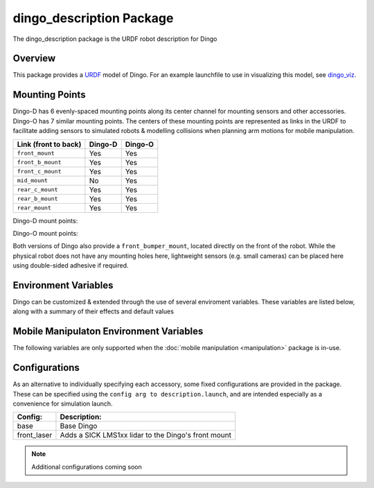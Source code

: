 dingo_description Package
===========================

The dingo_description package is the URDF robot description for Dingo

.. _Source: https://github.com/dingo-cpr/dingo


Overview
---------

This package provides a `URDF <http://wiki.ros.org/urdf>`_ model of Dingo.  For an example launchfile to use in visualizing this model, see `dingo_viz <http://wiki.ros.org/dingo_viz>`_.

.. image:: images/dingo_urdf.png
  :alt: Dingo model


Mounting Points
-----------------

Dingo-D has 6 evenly-spaced mounting points along its center channel for mounting sensors and other accessories.  Dingo-O
has 7 similar mounting points.  The centers of these mounting points are represented as links in the URDF to facilitate
adding sensors to simulated robots & modelling collisions when planning arm motions for mobile manipulation.

====================== ========== ==========
Link (front to back)   Dingo-D    Dingo-O
====================== ========== ==========
``front_mount``        Yes        Yes
``front_b_mount``      Yes        Yes
``front_c_mount``      Yes        Yes
``mid_mount``          No         Yes
``rear_c_mount``       Yes        Yes
``rear_b_mount``       Yes        Yes
``rear_mount``         Yes        Yes
====================== ========== ==========

Dingo-D mount points:

.. image:: images/dingo-d-mounts.png
  :alt: Dingo-D mount points

Dingo-O mount points:

.. image:: images/dingo-o-mounts.png
  :alt: Dingo-O mount points

Both versions of Dingo also provide a ``front_bumper_mount``, located directly on the front of the robot.  While the physical
robot does not have any mounting holes here, lightweight sensors (e.g. small cameras) can be placed here using double-sided
adhesive if required.

.. image:: images/dingo-d-front_bumper_mount.png
  :alt: front_bumper_mount


Environment Variables
-----------------------

Dingo can be customized & extended through the use of several enviroment variables. These variables are listed below, along with a
summary of their effects and default values

.. raw:: html

    <table><tbody><tr><td><p><strong>Variable</strong> </p></td>
      <td><p><strong>Default</strong> </p></td>
      <td><p><strong>Description</strong> </p></td>
    </tr>
    <tr><td><span class="anchor" id="line-11"></span><p><tt>DINGO_OMNI</tt> </p></td>
      <td><p><tt>0</tt> </p></td>
      <td><p>Set to 1 to switch from Dingo-D to Dingo-O (with omni-directional mecanum wheels)</p></td>
    </tr>
    <tr><td><span class="anchor" id="line-11"></span><p><tt>DINGO_URDF_EXTRAS</tt> </p></td>
      <td><p><tt>emptyu.urdf</tt> </p></td>
      <td><p>Specifies the path to a URDF file with which to extend the robot's physical configuraiton</p></td>
    </tr>
    <tr><td><span class="anchor" id="line-11"></span><p><tt>DINGO_CONTROL_EXTRAS</tt> </p></td>
      <td><p><tt>0</tt> </p></td>
      <td><p>Set to 1 to enable loading <tt>DINGO_CONTROL_EXTRAS_PATH</tt></p></td>
    </tr>
    <tr><td><span class="anchor" id="line-11"></span><p><tt>DINGO_CONTROL_EXTRAS_PATH</tt> </p></td>
      <td><p><i>undefined</i> </p></td>
      <td><p>Path to a YAML file on-disk that can be used to override or extend Dingo's default controls</p></td>
    </tr>
    <tr><td><span class="anchor" id="line-11"></span><p><tt>DINGO_CONFIG</tt> </p></td>
      <td><p><tt>base</tt> </p></td>
      <td><p>Specifies what pre-made sensor/mission configuration to load (see below)</p></td>
    </tr>
    <!--
      Primary LIDAR Sensors
    -->
    <tr><td><span class="anchor" id="line-11"></span><p><tt>DINGO_LASER</tt> </p></td>
      <td><p><tt>0</tt> </p></td>
      <td><p>Set to 1 to equip Dingo with a primary lidar unit, normally front-facing</p></td>
    </tr>
    <tr><td><span class="anchor" id="line-11"></span><p><tt>DINGO_LASER_MODEL</tt> </p></td>
      <td><p><tt>lms1xx</tt> </p></td>
      <td>
        <p>Sets the model of lidar sensor on the robot. Ignored if <tt>DINGO_LASER</tt> is <tt>0</tt>.  Allowed values are:</p>
        <ul>
          <li><tt>lms1xx</tt> - Sick LMS-1xx (default)</li>
          <li><tt>ust10</tt> - Hokuyo UST-10</li>
        </ul>
      </td>
    </tr>
    <tr><td><span class="anchor" id="line-11"></span><p><tt>DINGO_LASER_MOUNT</tt> </p></td>
      <td><p><tt>front</tt> </p></td>
      <td>
        <p>Defines the mount point the Dingo's laser is connected to.  Allowed values are:</p>
        <ul>
          <li><tt>front[_b|_c]</tt></li>
          <li><tt>mid</tt> (Dingo-O only)</li>
          <li><tt>rear[_b|_c]</tt></li>
        </ul>
      </td>
    </tr>
    <tr><td><span class="anchor" id="line-11"></span><p><tt>DINGO_LASER_TOPIC</tt> </p></td>
      <td><p><tt>front/scan</tt> </p></td>
      <td><p>The ROS topic that Dingo's lidar publishes on</p></td>
    </tr>
    <tr><td><span class="anchor" id="line-11"></span><p><tt>DINGO_LASER_OFFSET</tt> </p></td>
      <td><p><tt>0.11 0 0</tt> </p></td>
      <td><p>XYZ offset for Dingo's lidar</p></td>
    </tr
    <tr><td><span class="anchor" id="line-11"></span><p><tt>DINGO_LASER_RPY</tt> </p></td>
      <td><p><tt>0 0 0</tt> </p></td>
      <td><p>RPY offset for Dingo's lidar</p></td>
    </tr>
    <!--
      Secondary LIDAR (ARK)
    -->
    <tr><td><span class="anchor" id="line-11"></span><p><tt>DINGO_LASER_SECONDARY</tt> </p></td>
      <td><p><tt>0</tt> </p></td>
      <td><p>Set to 1 to equip Dingo with a secondary lidar unit, normally rear-facing</p></td>
    </tr>
    <tr><td><span class="anchor" id="line-11"></span><p><tt>DINGO_LASER_SECONDARY_MODEL</tt> </p></td>
      <td><p><tt>lms1xx</tt> </p></td>
      <td>
        <p>Sets the model of secondary lidar sensor on the robot. Ignored if <tt>DINGO_LASER_SECONDARY</tt> is <tt>0</tt>.  Allowed values are:</p>
        <ul>
          <li><tt>lms1xx</tt> - Sick LMS-1xx (default)</li>
          <li><tt>ust10</tt> - Hokuyo UST-10</li>
        </ul>
      </td>
    </tr>
    <tr><td><span class="anchor" id="line-11"></span><p><tt>DINGO_LASER_SECONDARY_MOUNT</tt> </p></td>
      <td><p><tt>rear</tt> </p></td>
      <td>
        <p>Defines the mount point the Dingo's secondary laser is connected to.  Allowed values are:</p>
        <ul>
          <li><tt>front[_b|_c]</tt></li>
          <li><tt>mid</tt> (Dingo-O only)</li>
          <li><tt>rear[_b|_c]</tt></li>
        </ul>
      </td>
    </tr>
    <tr><td><span class="anchor" id="line-11"></span><p><tt>DINGO_LASER_SECONDARY_TOPIC</tt> </p></td>
      <td><p><tt>rear/scan</tt> </p></td>
      <td><p>The ROS topic that Dingo's secondary lidar publishes on</p></td>
    </tr>
    <tr><td><span class="anchor" id="line-11"></span><p><tt>DINGO_LASER_SECONDARY_OFFSET</tt> </p></td>
      <td><p><tt>-0.11 0 0</tt> </p></td>
      <td><p>XYZ offset for Dingo's secondary lidar</p></td>
    </tr
    <tr><td><span class="anchor" id="line-11"></span><p><tt>DINGO_LASER_SECONDARY_RPY</tt> </p></td>
      <td><p><tt>0 0 3.14159</tt> </p></td>
      <td><p>RPY offset for Dingo's secondary lidar</p></td>
    </tr>
    <!--
      3D LIDAR
    -->
    <tr><td><span class="anchor" id="line-11"></span><p><tt>DINGO_LASER_3D</tt> </p></td>
      <td><p><tt>0</tt> </p></td>
      <td><p>Set to 1 to equip Dingo with a primary 3D lidar unit, normally front-facing</p></td>
    </tr>
    <tr><td><span class="anchor" id="line-11"></span><p><tt>DINGO_LASER_3D_MODEL</tt> </p></td>
      <td><p><tt>vlp16</tt> </p></td>
      <td>
        <p>Sets the model of lidar sensor on the robot. Ignored if <tt>DINGO_LASER_3D</tt> is <tt>0</tt>.  Allowed values are:</p>
        <ul>
          <li><tt>vlp16</tt> - Velodyne VLP-16 (default)</li>
          <li>No other models supported yet, but may be expanded in future</li>
        </ul>
      </td>
    </tr>
    <tr><td><span class="anchor" id="line-11"></span><p><tt>DINGO_LASER_3D_MOUNT</tt> </p></td>
      <td><p><tt>front</tt> </p></td>
      <td>
        <p>Defines the mount point the Dingo's 3D laser is connected to.  Allowed values are:</p>
        <ul>
          <li><tt>front[_b|_c]</tt></li>
          <li><tt>mid</tt> (Dingo-O only)</li>
          <li><tt>rear[_b|_c]</tt></li>
        </ul>
      </td>
    </tr>
    <tr><td><span class="anchor" id="line-11"></span><p><tt>DINGO_LASER_3D_TOPIC</tt> </p></td>
      <td><p><tt>front/points</tt> </p></td>
      <td><p>The ROS topic that Dingo's 3D lidar publishes on</p></td>
    </tr>
    <tr><td><span class="anchor" id="line-11"></span><p><tt>DINGO_LASER_3D_OFFSET</tt> </p></td>
      <td><p><tt>0 0 0</tt> </p></td>
      <td><p>XYZ offset for Dingo's 3D lidar</p></td>
    </tr
    <tr><td><span class="anchor" id="line-11"></span><p><tt>DINGO_LASER_3D_RPY</tt> </p></td>
      <td><p><tt>0 0 0</tt> </p></td>
      <td><p>RPY offset for Dingo's 3D lidar</p></td>
    </tr>
    <!--
      RealSense Sensors
    -->
    <tr><td><span class="anchor" id="line-11"></span><p><tt>DINGO_REALSENSE</tt> </p></td>
      <td><p><tt>0</tt> </p></td>
      <td><p>Set to 1 to equip Dingo with a RealSense depth camera</p></td>
    </tr>
    <tr><td><span class="anchor" id="line-11"></span><p><tt>DINGO_REALSENSE_MODEL</tt> </p></td>
      <td><p><tt>d435</tt> </p></td>
      <td>
        <p>Sets the model of RealSense camera on the robot. Ignored if <tt>DINGO_REALSENSE</tt> is <tt>0</tt>.  Allowed values are:</p>
        <ul>
          <li><tt>d435</tt> (default)</li>
          <li><tt>d435i</tt></li>
          <li><tt>d415</tt></li>
          <li><tt>d455</tt> <i>Note: this camera is not supported by the <tt>realsense2_camera</tt> package yet; it is included or future compatibility</i></li>
          <li><tt>l515</tt></li>
        </ul>
      </td>
    </tr>
    <tr><td><span class="anchor" id="line-11"></span><p><tt>DINGO_REALSENSE_MOUNT</tt> </p></td>
      <td><p><tt>front</tt> </p></td>
      <td>
        <p>Defines the mount point the Dingo's RealSense is connected to</p>
        <ul>
          <li><tt>front</tt></li>
          <li><tt>mid</tt></li>
          <li><tt>rear</tt></li>
          <li><tt>front_bumper</tt></li>
        </ul>
      </td>
    </tr>
    <tr><td><span class="anchor" id="line-11"></span><p><tt>DINGO_REALSENSE_TOPIC</tt> </p></td>
      <td><p><tt>realsense</tt> </p></td>
      <td><p>The ROS namespace that Dingo's Realsense topics publish in.  e.g. pointcloud data will be in <tt>$(DINGO_REALSENSE_TOPIC)/depth/color/points</tt></p></td>
    </tr>
    <tr><td><span class="anchor" id="line-11"></span><p><tt>DINGO_REALSENSE_OFFSET</tt> </p></td>
      <td><p><tt>0 0 0</tt> </p></td>
      <td><p>XYZ offset for Dingo's RealSense</p></td>
    </tr
    <tr><td><span class="anchor" id="line-11"></span><p><tt>DINGO_REALSENSE_RPY</tt> </p></td>
      <td><p><tt>0 0 0</tt> </p></td>
      <td><p>RPY offset for Dingo's RealSense</p></td>
    </tr>
    </tbody></table>

Mobile Manipulaton Environment Variables
-------------------------------------------

The following variables are only supported when the :doc:`mobile manipulation <manipulation>` package is in-use.

.. raw:: html

    <table><tbody><tr><td><p><strong>Variable</strong> </p></td>
      <td><p><strong>Default</strong> </p></td>
      <td><p><strong>Description</strong> </p></td>
    </tr>
    <!--
      Arm Configuration
    -->
    <tr><td><span class="anchor" id="line-11"></span><p><tt>DINGO_ARM_MODEL</tt> </p></td>
      <td><p><tt>gen3_lite</tt> </p></td>
      <td><p>The model of arm mounted to the Dingo</p></td>
    </tr>
    <tr><td><span class="anchor" id="line-11"></span><p><tt>DINGO_ARM_GRIPPER</tt> </p></td>
      <td><p><tt>gen3_lite_2f</tt> </p></td>
      <td><p>The type of gripper mounted to the end of the arm</p></td>
    </tr>
    <tr><td><span class="anchor" id="line-11"></span><p><tt>DINGO_ARM_DOF</tt> </p></td>
      <td><p><tt>6</tt> </p></td>
      <td><p>The number of degrees of freedom in the arm</p></td>
    </tr>
    <tr><td><span class="anchor" id="line-11"></span><p><tt>DINGO_ARM_MOUNT</tt> </p></td>
      <td><p><tt>front_b_mount</tt> </p></td>
      <td><p>Specifies the link that the arm is attached to in the URDF</p></td>
    </tr>
    <tr><td><span class="anchor" id="line-11"></span><p><tt>DINGO_ARM_XYZ</tt> </p></td>
      <td><p><tt>0 0 0</tt> </p></td>
      <td><p>XYZ offset for Dingo's arm relative to its mounting point</p></td>
    </tr>
    <tr><td><span class="anchor" id="line-11"></span><p><tt>DINGO_ARM_RPY</tt> </p></td>
      <td><p><tt>0 0 0</tt> </p></td>
      <td><p>RPY offset for Dingo's arm relative to its mounting point</p></td>
    </tr>
    <tr><td><span class="anchor" id="line-11"></span><p><tt>DINGO_ARM_HOST</tt> </p></td>
      <td><p><tt>192.168.131.40</tt> </p></td>
      <td><p>IP address of the Dingo's arm</p></td>
    </tr>
    <tr><td><span class="anchor" id="line-11"></span><p><tt>DINGO_ARM_EXTERNAL_POWER</tt> </p></td>
      <td><p><tt>0</tt> </p></td>
      <td><p>Set to 1 to add the arm's power regulator to the robot's URDF</p></td>
    </tr>
    <tr><td><span class="anchor" id="line-11"></span><p><tt>DINGO_ARM_EXTERNAL_POWER_MOUNT</tt> </p></td>
      <td><p><tt>rear_b_mount</tt> </p></td>
      <td><p>Specifies the link the external power regulator is attached to</p></td>
    </tr>
    <tr><td><span class="anchor" id="line-11"></span><p><tt>DINGO_ARM_EXTERNAL_POWER_XYZ</tt> </p></td>
      <td><p><tt>0 0 0</tt> </p></td>
      <td><p>The XYZ offset for the external power regulator relative to its mount point</p></td>
    </tr>
    <tr><td><span class="anchor" id="line-11"></span><p><tt>DINGO_ARM_EXTERNAL_POWER_RPY</tt> </p></td>
      <td><p><tt>0 0 0</tt> </p></td>
      <td><p>The RPY offset for the external power regulator relative to its mount point</p></td>
    </tr>
    </tbody></table>

Configurations
-----------------

As an alternative to individually specifying each accessory, some fixed configurations are provided in the package. These can be specified using the ``config arg to description.launch``, and are intended especially as a convenience for simulation launch.

====================================  ====================================================
Config:                               Description:
====================================  ====================================================
base                                  Base Dingo
front_laser                           Adds a SICK LMS1xx lidar to the Dingo's front mount
====================================  ====================================================

.. Note::

  Additional configurations coming soon
